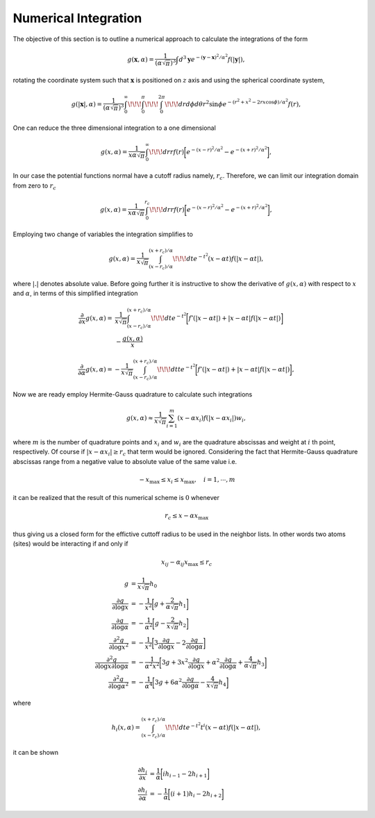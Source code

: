 .. _integ-ref:

*********************
Numerical Integration
*********************

The objective of this section is to outline a numerical approach to calculate the integrations of the form

.. math:: g(\mathbf{x},\alpha)=\frac{1}{\left(\alpha\sqrt{\pi}\right)^{3}}\int d^3\mathbf{y}e^{-\left(\mathbf{y}-\mathbf{x}\right)^2/\alpha^2} f(|\mathbf{y}|),

rotating the coordinate system such that :math:`\mathbf{x}` is positioned on :math:`z` axis and using the spherical coordinate system,

.. math:: g(|\mathbf{x}|,\alpha)=\frac{1}{\left(\alpha\sqrt{\pi}\right)^{3}}\int_0^{\infty}\!\!\!\int_0^{\pi}\!\!\!\int_0^{2\pi}\!\!\!dr d\phi d\theta r^2\sin\phi e^{-\left(r^2+x^2-2rx\cos\phi\right)/\alpha^2} f(r),

One can reduce the three dimensional integration to a one dimensional

.. math:: g(x,\alpha)=\frac{1}{x\alpha\sqrt{\pi}}\int_0^{\infty}\!\!\!dr rf(r) \biggl[e^{-(x-r)^2/\alpha^2}-e^{-(x+r)^2/\alpha^2} \biggr],

In our case the potential functions normal have a cutoff radius namely, :math:`r_c`. Therefore, we can limit our integration domain from zero to :math:`r_c`

.. math:: g(x,\alpha)=\frac{1}{x\alpha\sqrt{\pi}}\int_0^{r_c}\!\!\!dr rf(r) \biggl[e^{-(x-r)^2/\alpha^2}-e^{-(x+r)^2/\alpha^2} \biggr],

Employing two change of variables the integration simplifies to

.. math:: g(x,\alpha)=\frac{1}{x\sqrt{\pi}}\int_{\left(x-r_c\right)/\alpha}^{\left(x+r_c\right)/\alpha}\!\!\!dt e^{-t^2} \left(x-\alpha t\right)f(|x-\alpha t |),

where :math:`|.|` denotes absolute value. Before going further it is instructive to show the derivative of :math:`g(x,\alpha)` with respect to :math:`x` and :math:`\alpha`, in terms of this simplified integration

.. math::
   \frac{\partial}{\partial x}g(x,\alpha)=&\frac{1}{x\sqrt{\pi}}\int_{\left(x-r_c\right)/\alpha}^{\left(x+r_c\right)/\alpha}\!\!\!dt e^{-t^2} \biggl[f'(|x-\alpha t |)+|x-\alpha t| f(|x-\alpha t |)\biggr]\\
   &-\frac{g(x,\alpha)}{x}

.. math:: \frac{\partial}{\partial \alpha}g(x,\alpha)=-\frac{1}{x\sqrt{\pi}}\int_{\left(x-r_c\right)/\alpha}^{\left(x+r_c\right)/\alpha}\!\!\!dt t e^{-t^2} \biggl[f'(|x-\alpha t |)+|x-\alpha t| f(|x-\alpha t |)\biggr],

Now we are ready employ Hermite-Gauss quadrature to calculate such integrations

.. math:: g(x,\alpha)\approx\frac{1}{x\sqrt{\pi}}\sum_{i=1}^m \left(x-\alpha x_i\right)f\left(|x-\alpha x_i|\right)w_i,

where :math:`m` is the number of quadrature points and :math:`x_i` and :math:`w_i` are the quadrature abscissas and weight at :math:`i` th point, respectively. Of course if :math:`|x-\alpha x_i|\ge r_c` that term would be ignored. Considering the fact that Hermite-Gauss quadrature abscissas range from a negative value to absolute value of the same value i.e.

.. math:: -x_{\mathrm{max}}\le x_i\le x_{\mathrm{max}}, \quad i=1, \cdots, m

it can be realized that the result of this numerical scheme is :math:`0` whenever

.. math:: r_c\le x-\alpha x_{\mathrm{max}}

thus giving us a closed form for the effictive cuttoff radius to be used in the neighbor lists. In other words two atoms (sites) would be interacting if and only if

.. math:: x_{ij}-\alpha_{ij} x_{\mathrm{max}} \le r_c


.. math::
   g&=\frac{1}{x\sqrt{\pi}}h_0\\
   \frac{\partial g}{\partial \log x}&=-\frac{1}{x^2}\biggl[g +\frac{2}{\alpha\sqrt{\pi}}h_1 \biggr]\\
   \frac{\partial g}{\partial \log \alpha}&=-\frac{1}{\alpha^2}\biggl[g -\frac{2}{x\sqrt{\pi}}h_2 \biggr]\\
   \frac{\partial^2 g}{\partial {\log x}^2}&=-\frac{1}{x^2}\biggl[3 \frac{\partial g}{\partial \log x} -2 \frac{\partial g}{\partial \log \alpha} \biggr]\\
   \frac{\partial^2 g}{\partial \log x \partial \log \alpha}&=-\frac{1}{\alpha^2 x^2}\biggl[3 g +3 x^2\frac{\partial g}{\partial \log x} +\alpha^2 \frac{\partial g}{\partial \log \alpha} +\frac{4}{\alpha\sqrt{\pi}}h_3\biggr]\\
   \frac{\partial^2 g}{\partial {\log \alpha}^2}&=-\frac{1}{\alpha^4}\biggl[3 g+ 6 \alpha^2 \frac{\partial g}{\partial \log \alpha}-\frac{4}{x\sqrt{\pi}}h_4 \biggr]

where

.. math:: h_i(x,\alpha)=\int_{\left(x-r_c\right)/\alpha}^{\left(x+r_c\right)/\alpha}\!\!\!dt e^{-t^2} t^i \left(x-\alpha t\right)f(|x-\alpha t |),

it can be shown

.. math::
   \frac{\partial h_i}{\partial x}&=\frac{1}{\alpha}\biggl[ i h_{i-1} -2 h_{i+1} \biggr]\\
   \frac{\partial h_i}{\partial \alpha}&=-\frac{1}{\alpha}\biggl[ \left(i+1\right) h_{i} -2 h_{i+2} \biggr]
